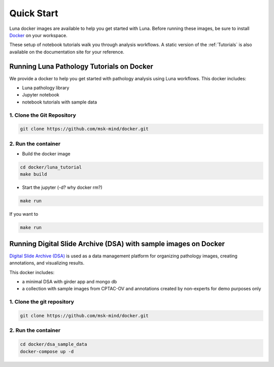 ===========
Quick Start
===========

Luna docker images are available to help you get started with Luna.
Before running these images, be sure to install `Docker <https://docs.docker.com/get-docker/>`_ on your workspace.

These setup of notebook tutorials walk you through analysis workflows.
A static version of the :ref:`Tutorials` is also available on the documentation site for your reference.

Running Luna Pathology Tutorials on Docker
==========================================
We provide a docker to help you get started with pathology analysis using Luna workflows. This docker includes:

- Luna pathology library
- Jupyter notebook
- notebook tutorials with sample data

1. Clone the Git Repository
---------------------------
.. code-block::

    git clone https://github.com/msk-mind/docker.git


2. Run the container
--------------------
- Build the docker image

.. code-block::

    cd docker/luna_tutorial
    make build

- Start the jupyter (-d? why docker rm?)

.. code-block::

    make run

If you want to

.. code-block::

    make run



Running Digital Slide Archive (DSA) with sample images on Docker
================================================================

`Digital Slide Archive (DSA) <https://digitalslidearchive.github.io>`_ is used as a data management platform for organizing pathology images, creating annotations, and visualizing results.

This docker includes:

- a minimal DSA with girder app and mongo db
- a collection with sample images from CPTAC-OV and annotations created by non-experts for demo purposes only

1. Clone the git repository
---------------------------
.. code-block::

    git clone https://github.com/msk-mind/docker.git

2. Run the container
--------------------
.. code-block::

    cd docker/dsa_sample_data
    docker-compose up -d